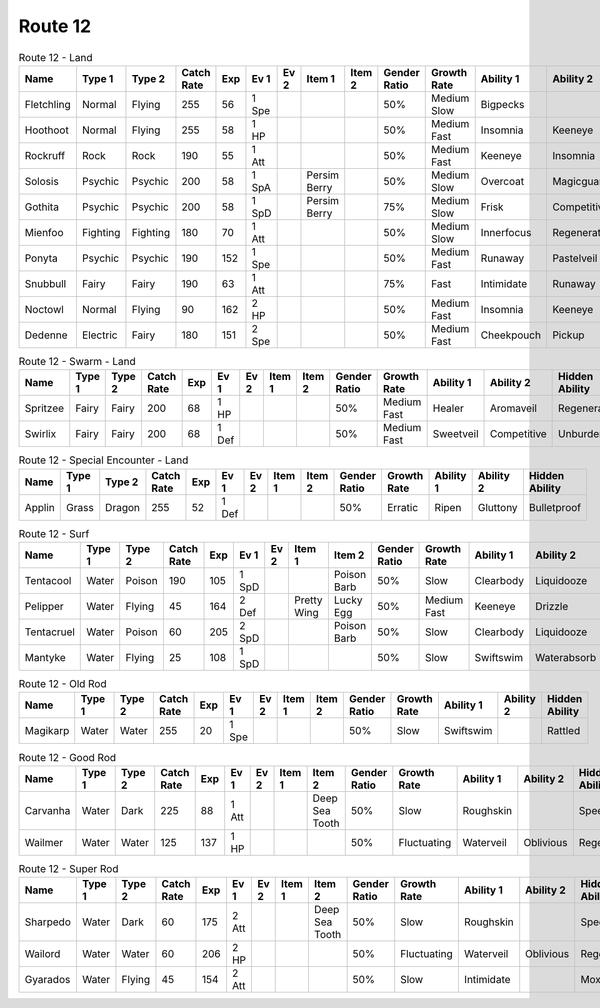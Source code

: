 Route 12
========

.. list-table:: Route 12 - Land
   :widths: 7, 7, 7, 7, 7, 7, 7, 7, 7, 7, 7, 7, 7, 7
   :header-rows: 1

   * - Name
     - Type 1
     - Type 2
     - Catch Rate
     - Exp
     - Ev 1
     - Ev 2
     - Item 1
     - Item 2
     - Gender Ratio
     - Growth Rate
     - Ability 1
     - Ability 2
     - Hidden Ability
   * - Fletchling
     - Normal
     - Flying
     - 255
     - 56
     - 1 Spe
     - 
     - 
     - 
     - 50%
     - Medium Slow
     - Bigpecks
     - 
     - Galewings
   * - Hoothoot
     - Normal
     - Flying
     - 255
     - 58
     - 1 HP
     - 
     - 
     - 
     - 50%
     - Medium Fast
     - Insomnia
     - Keeneye
     - Tintedlens
   * - Rockruff
     - Rock
     - Rock
     - 190
     - 55
     - 1 Att
     - 
     - 
     - 
     - 50%
     - Medium Fast
     - Keeneye
     - Insomnia
     - Steadfast
   * - Solosis
     - Psychic
     - Psychic
     - 200
     - 58
     - 1 SpA
     - 
     - Persim Berry
     - 
     - 50%
     - Medium Slow
     - Overcoat
     - Magicguard
     - Regenerator
   * - Gothita
     - Psychic
     - Psychic
     - 200
     - 58
     - 1 SpD
     - 
     - Persim Berry
     - 
     - 75%
     - Medium Slow
     - Frisk
     - Competitive
     - Shadowtag
   * - Mienfoo
     - Fighting
     - Fighting
     - 180
     - 70
     - 1 Att
     - 
     - 
     - 
     - 50%
     - Medium Slow
     - Innerfocus
     - Regenerator
     - Reckless
   * - Ponyta
     - Psychic
     - Psychic
     - 190
     - 152
     - 1 Spe
     - 
     - 
     - 
     - 50%
     - Medium Fast
     - Runaway
     - Pastelveil
     - Anticipation
   * - Snubbull
     - Fairy
     - Fairy
     - 190
     - 63
     - 1 Att
     - 
     - 
     - 
     - 75%
     - Fast
     - Intimidate
     - Runaway
     - Strongjaw
   * - Noctowl
     - Normal
     - Flying
     - 90
     - 162
     - 2 HP
     - 
     - 
     - 
     - 50%
     - Medium Fast
     - Insomnia
     - Keeneye
     - Tintedlens
   * - Dedenne
     - Electric
     - Fairy
     - 180
     - 151
     - 2 Spe
     - 
     - 
     - 
     - 50%
     - Medium Fast
     - Cheekpouch
     - Pickup
     - Mistysurge

.. list-table:: Route 12 - Swarm - Land
   :widths: 7, 7, 7, 7, 7, 7, 7, 7, 7, 7, 7, 7, 7, 7
   :header-rows: 1

   * - Name
     - Type 1
     - Type 2
     - Catch Rate
     - Exp
     - Ev 1
     - Ev 2
     - Item 1
     - Item 2
     - Gender Ratio
     - Growth Rate
     - Ability 1
     - Ability 2
     - Hidden Ability
   * - Spritzee
     - Fairy
     - Fairy
     - 200
     - 68
     - 1 HP
     - 
     - 
     - 
     - 50%
     - Medium Fast
     - Healer
     - Aromaveil
     - Regenerator
   * - Swirlix
     - Fairy
     - Fairy
     - 200
     - 68
     - 1 Def
     - 
     - 
     - 
     - 50%
     - Medium Fast
     - Sweetveil
     - Competitive
     - Unburden

.. list-table:: Route 12 - Special Encounter - Land
   :widths: 7, 7, 7, 7, 7, 7, 7, 7, 7, 7, 7, 7, 7, 7
   :header-rows: 1

   * - Name
     - Type 1
     - Type 2
     - Catch Rate
     - Exp
     - Ev 1
     - Ev 2
     - Item 1
     - Item 2
     - Gender Ratio
     - Growth Rate
     - Ability 1
     - Ability 2
     - Hidden Ability
   * - Applin
     - Grass
     - Dragon
     - 255
     - 52
     - 1 Def
     - 
     - 
     - 
     - 50%
     - Erratic
     - Ripen
     - Gluttony
     - Bulletproof

.. list-table:: Route 12 - Surf
   :widths: 7, 7, 7, 7, 7, 7, 7, 7, 7, 7, 7, 7, 7, 7
   :header-rows: 1

   * - Name
     - Type 1
     - Type 2
     - Catch Rate
     - Exp
     - Ev 1
     - Ev 2
     - Item 1
     - Item 2
     - Gender Ratio
     - Growth Rate
     - Ability 1
     - Ability 2
     - Hidden Ability
   * - Tentacool
     - Water
     - Poison
     - 190
     - 105
     - 1 SpD
     - 
     - 
     - Poison Barb
     - 50%
     - Slow
     - Clearbody
     - Liquidooze
     - Raindish
   * - Pelipper
     - Water
     - Flying
     - 45
     - 164
     - 2 Def
     - 
     - Pretty Wing
     - Lucky Egg
     - 50%
     - Medium Fast
     - Keeneye
     - Drizzle
     - Raindish
   * - Tentacruel
     - Water
     - Poison
     - 60
     - 205
     - 2 SpD
     - 
     - 
     - Poison Barb
     - 50%
     - Slow
     - Clearbody
     - Liquidooze
     - Raindish
   * - Mantyke
     - Water
     - Flying
     - 25
     - 108
     - 1 SpD
     - 
     - 
     - 
     - 50%
     - Slow
     - Swiftswim
     - Waterabsorb
     - Waterveil

.. list-table:: Route 12 - Old Rod
   :widths: 7, 7, 7, 7, 7, 7, 7, 7, 7, 7, 7, 7, 7, 7
   :header-rows: 1

   * - Name
     - Type 1
     - Type 2
     - Catch Rate
     - Exp
     - Ev 1
     - Ev 2
     - Item 1
     - Item 2
     - Gender Ratio
     - Growth Rate
     - Ability 1
     - Ability 2
     - Hidden Ability
   * - Magikarp
     - Water
     - Water
     - 255
     - 20
     - 1 Spe
     - 
     - 
     - 
     - 50%
     - Slow
     - Swiftswim
     - 
     - Rattled

.. list-table:: Route 12 - Good Rod
   :widths: 7, 7, 7, 7, 7, 7, 7, 7, 7, 7, 7, 7, 7, 7
   :header-rows: 1

   * - Name
     - Type 1
     - Type 2
     - Catch Rate
     - Exp
     - Ev 1
     - Ev 2
     - Item 1
     - Item 2
     - Gender Ratio
     - Growth Rate
     - Ability 1
     - Ability 2
     - Hidden Ability
   * - Carvanha
     - Water
     - Dark
     - 225
     - 88
     - 1 Att
     - 
     - 
     - Deep Sea Tooth
     - 50%
     - Slow
     - Roughskin
     - 
     - Speedboost
   * - Wailmer
     - Water
     - Water
     - 125
     - 137
     - 1 HP
     - 
     - 
     - 
     - 50%
     - Fluctuating
     - Waterveil
     - Oblivious
     - Regenerator

.. list-table:: Route 12 - Super Rod
   :widths: 7, 7, 7, 7, 7, 7, 7, 7, 7, 7, 7, 7, 7, 7
   :header-rows: 1

   * - Name
     - Type 1
     - Type 2
     - Catch Rate
     - Exp
     - Ev 1
     - Ev 2
     - Item 1
     - Item 2
     - Gender Ratio
     - Growth Rate
     - Ability 1
     - Ability 2
     - Hidden Ability
   * - Sharpedo
     - Water
     - Dark
     - 60
     - 175
     - 2 Att
     - 
     - 
     - Deep Sea Tooth
     - 50%
     - Slow
     - Roughskin
     - 
     - Speedboost
   * - Wailord
     - Water
     - Water
     - 60
     - 206
     - 2 HP
     - 
     - 
     - 
     - 50%
     - Fluctuating
     - Waterveil
     - Oblivious
     - Regenerator
   * - Gyarados
     - Water
     - Flying
     - 45
     - 154
     - 2 Att
     - 
     - 
     - 
     - 50%
     - Slow
     - Intimidate
     - 
     - Moxie

